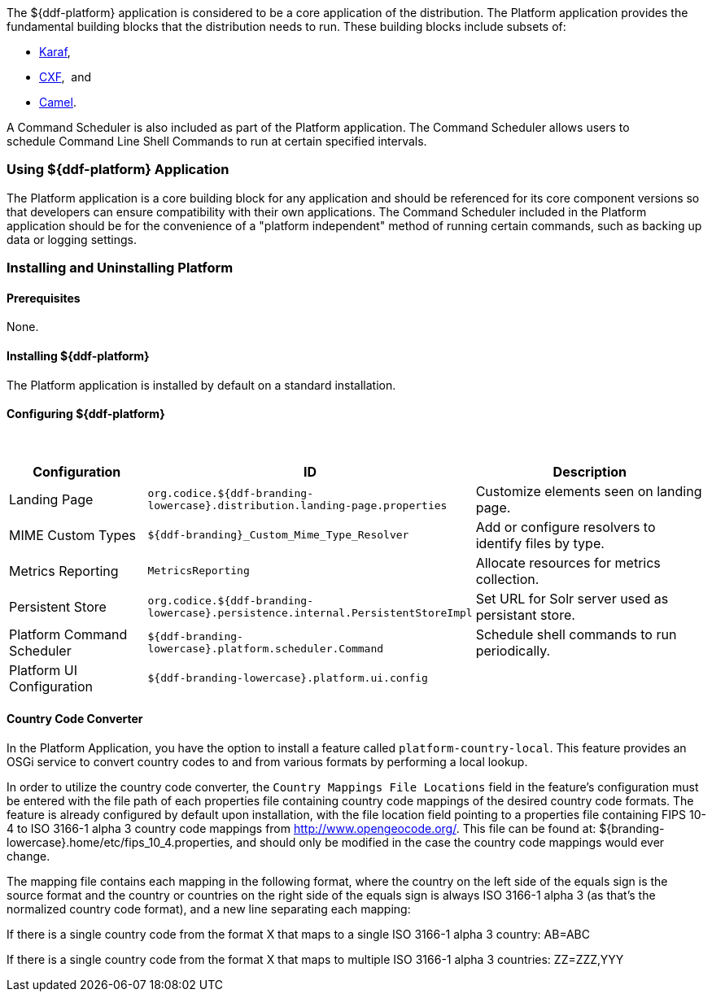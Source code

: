
The ${ddf-platform} application is considered to be a core application of the distribution.
The Platform application provides the fundamental building blocks that the distribution needs to run.
These building blocks include subsets of:

* http://karaf.apache.org/[Karaf], 
* http://cxf.apache.org/CXF[CXF],  and 
* http://camel.apache.org/[Camel]. 

A Command Scheduler is also included as part of the Platform application.
The Command Scheduler allows users to schedule Command Line Shell Commands to run at certain specified intervals.

=== Using ${ddf-platform} Application

The Platform application is a core building block for any application and should be referenced for its core component versions so that developers can ensure compatibility with their own applications.
The Command Scheduler included in the Platform application should be for the convenience of a "platform independent" method of running certain commands, such as backing up data or logging settings.

=== Installing and Uninstalling Platform

==== Prerequisites

None.

==== Installing ${ddf-platform}

The Platform application is installed by default on a standard installation.

==== Configuring ${ddf-platform}
 
[cols="1,1,2" options="header"]
|===
|Configuration
|ID
|Description

|Landing Page
|`org.codice.${ddf-branding-lowercase}.distribution.landing-page.properties`
|Customize elements seen on landing page.

|MIME Custom Types
|`${ddf-branding}_Custom_Mime_Type_Resolver`
|Add or configure resolvers to identify files by type.

|Metrics Reporting
|`MetricsReporting`
|Allocate resources for metrics collection.

|Persistent Store
|`org.codice.${ddf-branding-lowercase}.persistence.internal.PersistentStoreImpl`
|Set URL for Solr server used as persistant store.

|Platform Command Scheduler
|`${ddf-branding-lowercase}.platform.scheduler.Command`
|Schedule shell commands to run periodically.

|Platform UI Configuration
|`${ddf-branding-lowercase}.platform.ui.config`
|

|===

==== Country Code Converter

In the Platform Application, you have the option to install a feature called `platform-country-local`.
This feature provides an OSGi service to convert country codes to and from various formats by performing a local lookup.

In order to utilize the country code converter, the `Country Mappings File Locations` field in the feature's configuration must be entered with the file path of each properties file containing country code mappings of the desired country code formats. The feature is already configured by default upon installation, with the file location field pointing to a properties file containing FIPS 10-4 to ISO 3166-1 alpha 3 country code mappings from http://www.opengeocode.org/. This file can be found at: ${branding-lowercase}.home/etc/fips_10_4.properties, and should only be modified in the case the country code mappings would ever change.

The mapping file contains each mapping in the following format, where the country on the left side of the equals sign is the source format and the country or countries on the right side of the equals sign is always ISO 3166-1 alpha 3 (as that's the normalized country code format), and a new line separating each mapping:

If there is a single country code from the format X that maps to a single ISO 3166-1 alpha 3 country: AB=ABC

If there is a single country code from the format X that maps to multiple ISO 3166-1 alpha 3 countries: ZZ=ZZZ,YYY